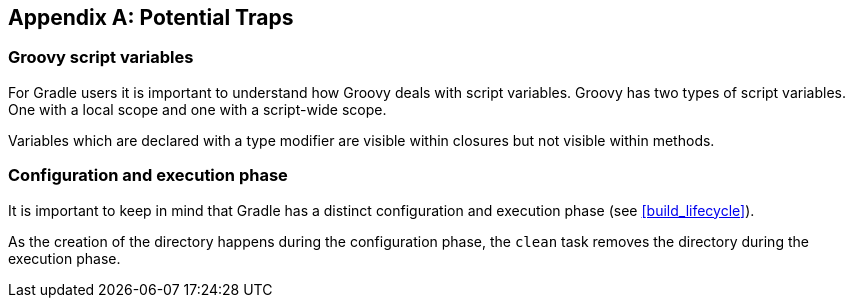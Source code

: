 // Copyright 2017 the original author or authors.
//
// Licensed under the Apache License, Version 2.0 (the "License");
// you may not use this file except in compliance with the License.
// You may obtain a copy of the License at
//
//      http://www.apache.org/licenses/LICENSE-2.0
//
// Unless required by applicable law or agreed to in writing, software
// distributed under the License is distributed on an "AS IS" BASIS,
// WITHOUT WARRANTIES OR CONDITIONS OF ANY KIND, either express or implied.
// See the License for the specific language governing permissions and
// limitations under the License.

[appendix]
[[potential_traps]]
== Potential Traps


[[sec:groovy_script_variables]]
=== Groovy script variables

For Gradle users it is important to understand how Groovy deals with script variables. Groovy has two types of script variables. One with a local scope and one with a script-wide scope.

++++
<sample xmlns:xi="http://www.w3.org/2001/XInclude" id="scope" dir="userguide/tutorial/groovyScope" title="Variables scope: local and script wide">
            <sourcefile file="scope.groovy"/>
            <output executable="groovy" args="scope.groovy" />
        </sample>
++++

Variables which are declared with a type modifier are visible within closures but not visible within methods.

[[sec:configuration_and_execution_phase]]
=== Configuration and execution phase

It is important to keep in mind that Gradle has a distinct configuration and execution phase (see <<build_lifecycle>>).

++++
<sample xmlns:xi="http://www.w3.org/2001/XInclude" id="mkdirTrap" dir="userguide/tutorial/mkdirTrap" title="Distinct configuration and execution phase">
            <sourcefile file="build.gradle"/>
            <output args="-q compile"/>
        </sample>
++++

As the creation of the directory happens during the configuration phase, the `clean` task removes the directory during the execution phase.
